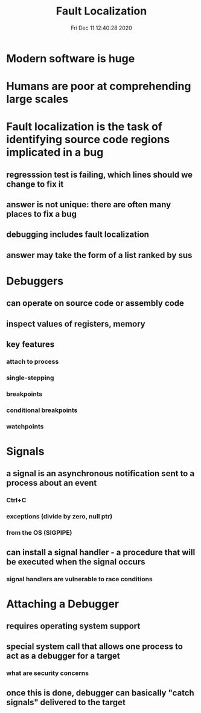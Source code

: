 #+TITLE: Fault Localization
#+DATE: Fri Dec 11 12:40:28 2020 

* Modern software is huge
* Humans are poor at comprehending large scales
* Fault localization is the task of identifying source code regions implicated in a bug
** regresssion test is failing, which lines should we change to fix it
** answer is not unique: there are often many places to fix a bug
** debugging includes fault localization
** answer may take the form of a list ranked by sus
* Debuggers
** can operate on source code or assembly code
** inspect values of registers, memory
** key features
*** attach to process
*** single-stepping
*** breakpoints
*** conditional breakpoints
*** watchpoints
* Signals
** a signal is an asynchronous notification sent to a process about an event
*** Ctrl+C
*** exceptions (divide by zero, null ptr)
*** from the OS (SIGPIPE)
** can install a signal handler - a procedure that will be executed when the signal occurs
*** signal handlers are vulnerable to race conditions
* Attaching a Debugger
** requires operating system support
** special system call that allows one process to act as a debugger for a target
*** what are security concerns
** once this is done, debugger can basically "catch signals" delivered to the target
